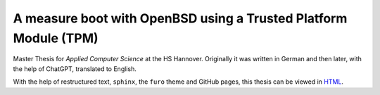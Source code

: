A measure boot with OpenBSD using a Trusted Platform Module (TPM)
=================================================================
Master Thesis for *Applied Computer Science* at the HS Hannover. Originally it
was written in German and then later, with the help of ChatGPT, translated to
English.

With the help of restructured text, ``sphinx``, the ``furo`` theme and GitHub
pages, this thesis can be viewed in HTML_.

.. _HTML: https://juliuszint.github.io/master_thesis/
